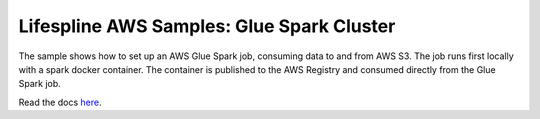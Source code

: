 ==========================================
Lifespline AWS Samples: Glue Spark Cluster
==========================================

The sample shows how to set up an AWS Glue Spark job, consuming data to and from AWS S3. The job runs first locally with a spark docker container. The container is published to the AWS Registry and consumed directly from the Glue Spark job.

Read the docs `here <https://lifespline.github.io/samples-aws-glueSparkCluster/>`_.
